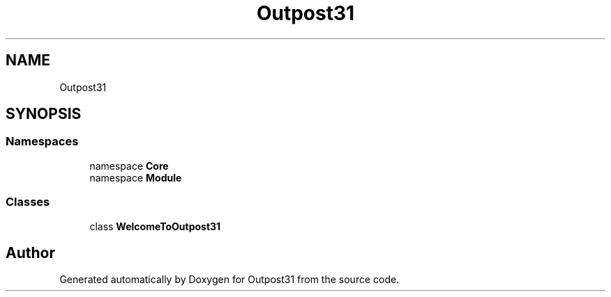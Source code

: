 .TH "Outpost31" 3 "Mon Jul 1 2024" "Outpost31" \" -*- nroff -*-
.ad l
.nh
.SH NAME
Outpost31
.SH SYNOPSIS
.br
.PP
.SS "Namespaces"

.in +1c
.ti -1c
.RI "namespace \fBCore\fP"
.br
.ti -1c
.RI "namespace \fBModule\fP"
.br
.in -1c
.SS "Classes"

.in +1c
.ti -1c
.RI "class \fBWelcomeToOutpost31\fP"
.br
.in -1c
.SH "Author"
.PP 
Generated automatically by Doxygen for Outpost31 from the source code\&.
